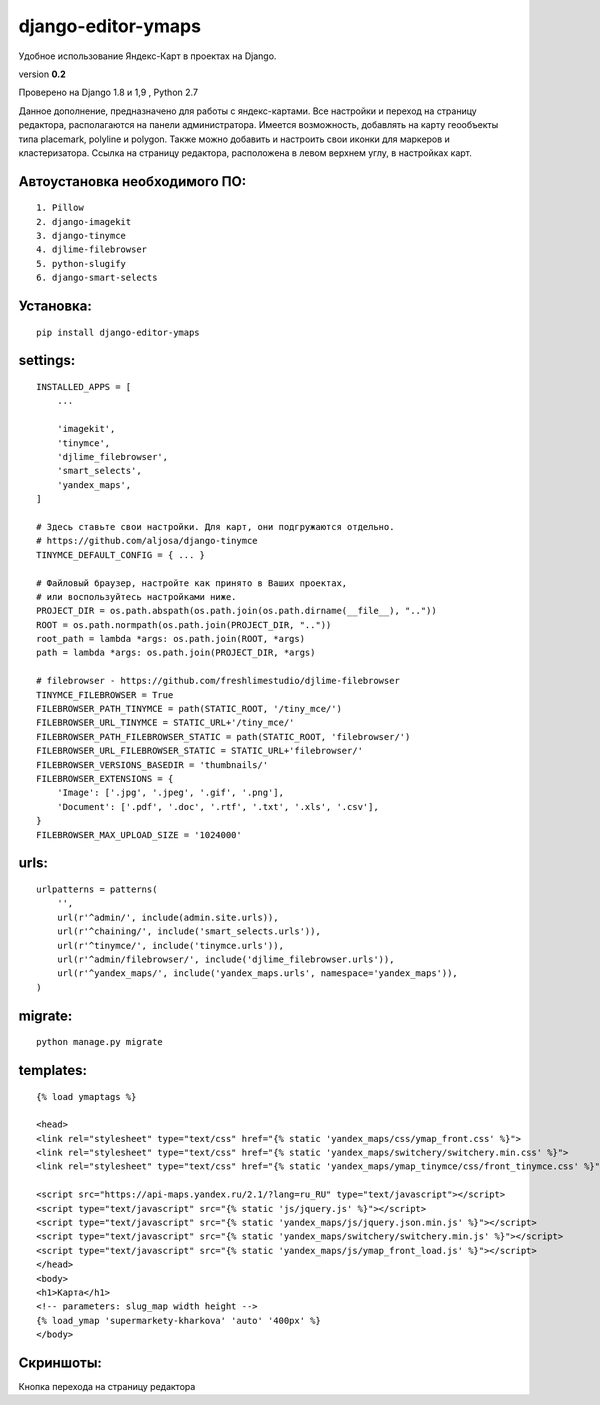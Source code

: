 django-editor-ymaps
===================

Удобное использование Яндекс-Карт в проектах на Django.

version **0.2**

Проверено на Django 1.8 и 1,9 , Python 2.7

Данное дополнение, предназначено для работы с яндекс-картами.
Все настройки и переход на страницу редактора, 
располагаются на панели администратора.
Имеется возможность, добавлять на карту геообъекты типа placemark, polyline и polygon.
Также можно добавить и настроить свои иконки для маркеров и кластеризатора.
Ссылка на страницу редактора, расположена в левом верхнем углу, в настройках карт.


Автоустановка необходимого ПО:
++++++++++++++++++++++++++++++

::

    1. Pillow
    2. django-imagekit
    3. django-tinymce
    4. djlime-filebrowser
    5. python-slugify
    6. django-smart-selects


Установка:
++++++++++

::

    pip install django-editor-ymaps


settings:
+++++++++

::

    INSTALLED_APPS = [
        ...
        
        'imagekit',
        'tinymce',
        'djlime_filebrowser',
        'smart_selects',
        'yandex_maps',
    ]
    
    # Здесь ставьте свои настройки. Для карт, они подгружаются отдельно.
    # https://github.com/aljosa/django-tinymce
    TINYMCE_DEFAULT_CONFIG = { ... }

    # Файловый браузер, настройте как принято в Ваших проектах,
    # или воспользуйтесь настройками ниже.
    PROJECT_DIR = os.path.abspath(os.path.join(os.path.dirname(__file__), ".."))
    ROOT = os.path.normpath(os.path.join(PROJECT_DIR, ".."))
    root_path = lambda *args: os.path.join(ROOT, *args)
    path = lambda *args: os.path.join(PROJECT_DIR, *args)
    
    # filebrowser - https://github.com/freshlimestudio/djlime-filebrowser
    TINYMCE_FILEBROWSER = True
    FILEBROWSER_PATH_TINYMCE = path(STATIC_ROOT, '/tiny_mce/')
    FILEBROWSER_URL_TINYMCE = STATIC_URL+'/tiny_mce/'
    FILEBROWSER_PATH_FILEBROWSER_STATIC = path(STATIC_ROOT, 'filebrowser/')
    FILEBROWSER_URL_FILEBROWSER_STATIC = STATIC_URL+'filebrowser/'
    FILEBROWSER_VERSIONS_BASEDIR = 'thumbnails/'
    FILEBROWSER_EXTENSIONS = {
        'Image': ['.jpg', '.jpeg', '.gif', '.png'],
        'Document': ['.pdf', '.doc', '.rtf', '.txt', '.xls', '.csv'],
    }
    FILEBROWSER_MAX_UPLOAD_SIZE = '1024000'


urls:
+++++

::

    urlpatterns = patterns(
        '',
        url(r'^admin/', include(admin.site.urls)),
        url(r'^chaining/', include('smart_selects.urls')),
        url(r'^tinymce/', include('tinymce.urls')),
        url(r'^admin/filebrowser/', include('djlime_filebrowser.urls')),
        url(r'^yandex_maps/', include('yandex_maps.urls', namespace='yandex_maps')),
    )


migrate:
++++++++

::

    python manage.py migrate


templates:
++++++++++

::

    {% load ymaptags %}
    
    <head>
    <link rel="stylesheet" type="text/css" href="{% static 'yandex_maps/css/ymap_front.css' %}">
    <link rel="stylesheet" type="text/css" href="{% static 'yandex_maps/switchery/switchery.min.css' %}">
    <link rel="stylesheet" type="text/css" href="{% static 'yandex_maps/ymap_tinymce/css/front_tinymce.css' %}">

    <script src="https://api-maps.yandex.ru/2.1/?lang=ru_RU" type="text/javascript"></script>
    <script type="text/javascript" src="{% static 'js/jquery.js' %}"></script>
    <script type="text/javascript" src="{% static 'yandex_maps/js/jquery.json.min.js' %}"></script>
    <script type="text/javascript" src="{% static 'yandex_maps/switchery/switchery.min.js' %}"></script>
    <script type="text/javascript" src="{% static 'yandex_maps/js/ymap_front_load.js' %}"></script>
    </head>
    <body>
    <h1>Карта</h1>
    <!-- parameters: slug_map width height -->
    {% load_ymap 'supermarkety-kharkova' 'auto' '400px' %}
    </body>


Скриншоты:
++++++++++

Кнопка перехода на страницу редактора


.. class:: no-web
    .. image:: https://raw.githubusercontent.com/genkosta/django-editor-ymaps/master/02.png

